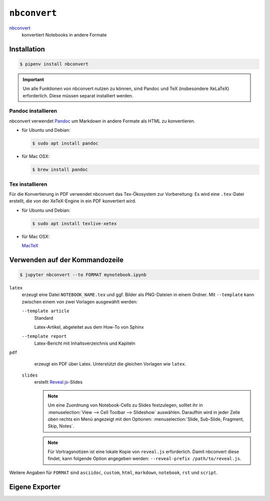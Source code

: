 ``nbconvert``
=============

`nbconvert <https://nbconvert.readthedocs.io/>`_ 
    konvertiert Notebooks in andere Formate

.. seealso::
    :doc:`/first-steps/install`: nbconvert ist Teil des Jupyter-Ökosystems.

Installation
------------

.. code-block:: console

    $ pipenv install nbconvert

.. important::
    Um alle Funktionen von nbconvert nutzen zu können, sind Pandoc und TeX
    (insbesondere XeLaTeX) erforderlich. Diese müssen separat installiert
    werden.

Pandoc installieren
~~~~~~~~~~~~~~~~~~~

nbconvert verwendet `Pandoc <http://pandoc.org/>`_ um Markdown in andere Formate
als HTML zu konvertieren. 

* für Ubuntu und Debian:

  .. code-block:: console

    $ sudo apt install pandoc

* für Mac OSX:

  .. code-block:: console

    $ brew install pandoc

Tex installieren
~~~~~~~~~~~~~~~~

Für die Konvertierung in PDF verwendet nbconvert das Tex-Ökosystem zur
Vorbereitung: Es wird eine ``.tex``-Datei erstellt, die von der XeTeX-Engine
in ein PDF konvertiert wird.

* für Ubuntu und Debian:

  .. code-block:: console

    $ sudo apt install texlive-xetex

* für Mac OSX:

  `MacTeX <http://tug.org/mactex/>`_

Verwenden auf der Kommandozeile
-------------------------------

.. code-block:: console

    $ jupyter nbconvert --to FORMAT mynotebook.ipynb

``latex``
    erzeugt eine Datei ``NOTEBOOK_NAME.tex`` und ggf. Bilder als PNG-Dateien in
    einem Ordner. Mit ``--template`` kann zwischen einem von zwei Vorlagen
    ausgewählt werden:

    ``--template article``
        Standard

        Latex-Artikel, abgeleitet aus dem How-To von Sphinx

    ``--template report``
        Latex-Bericht mit Inhaltsverzeichnis und Kapiteln

``pdf``
    erzeugt ein PDF über Latex. Unterstützt die gleichen Vorlagen wie ``latex``.
 ``slides``
    erstellt `Reveal.js <https://revealjs.com/>`_-Slides

    .. note::
        Um eine Zuordnung von Notebook-Cells zu Slides festzulegen, solltet ihr
        in :menuselection:`View --> Cell Toolbar --> Slideshow` auswählen.
        Daraufhin wird in jeder Zelle oben rechts ein Menü angezeigt mit den
        Optionen: :menuselection:`Slide, Sub-Slide, Fragment, Skip, Notes`.

    .. note::
        Für Vortragsnotizen ist eine lokale Kopie von ``reveal.js``
        erforderlich. Damit nbconvert diese findet, kann folgende Option
        angegeben werden: ``--reveal-prefix /path/to/reveal.js``.

Weitere Angaben für ``FORMAT`` sind ``asciidoc``, ``custom``, ``html``,
``markdown``, ``notebook``, ``rst`` und ``script``.

Eigene Exporter
---------------

.. seealso::
    `Customizing exporters
    <https://nbconvert.readthedocs.io/en/latest/external_exporters.html>`_
    erlaubt euch, eigene Exporter zu schreiben.

